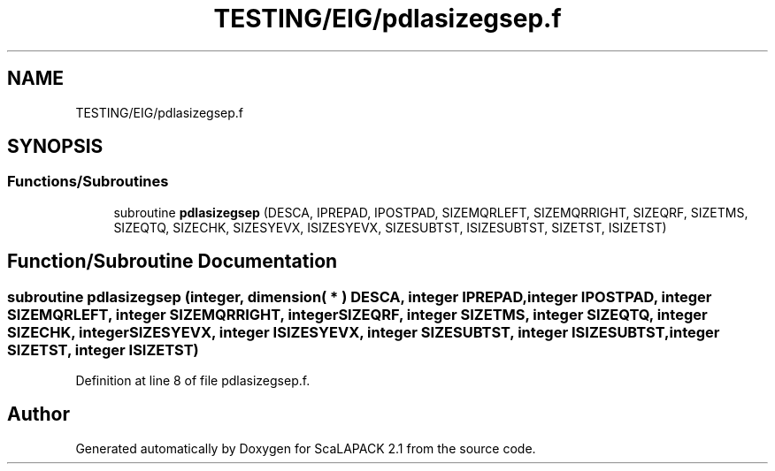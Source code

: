 .TH "TESTING/EIG/pdlasizegsep.f" 3 "Sat Nov 16 2019" "Version 2.1" "ScaLAPACK 2.1" \" -*- nroff -*-
.ad l
.nh
.SH NAME
TESTING/EIG/pdlasizegsep.f
.SH SYNOPSIS
.br
.PP
.SS "Functions/Subroutines"

.in +1c
.ti -1c
.RI "subroutine \fBpdlasizegsep\fP (DESCA, IPREPAD, IPOSTPAD, SIZEMQRLEFT, SIZEMQRRIGHT, SIZEQRF, SIZETMS, SIZEQTQ, SIZECHK, SIZESYEVX, ISIZESYEVX, SIZESUBTST, ISIZESUBTST, SIZETST, ISIZETST)"
.br
.in -1c
.SH "Function/Subroutine Documentation"
.PP 
.SS "subroutine pdlasizegsep (integer, dimension( * ) DESCA, integer IPREPAD, integer IPOSTPAD, integer SIZEMQRLEFT, integer SIZEMQRRIGHT, integer SIZEQRF, integer SIZETMS, integer SIZEQTQ, integer SIZECHK, integer SIZESYEVX, integer ISIZESYEVX, integer SIZESUBTST, integer ISIZESUBTST, integer SIZETST, integer ISIZETST)"

.PP
Definition at line 8 of file pdlasizegsep\&.f\&.
.SH "Author"
.PP 
Generated automatically by Doxygen for ScaLAPACK 2\&.1 from the source code\&.
